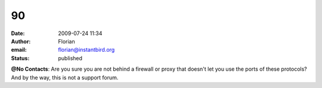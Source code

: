 90
##
:date: 2009-07-24 11:34
:author: Florian
:email: florian@instantbird.org
:status: published

**@No Contacts**: Are you sure you are not behind a firewall or proxy that doesn't let you use the ports of these protocols? And by the way, this is not a support forum.
